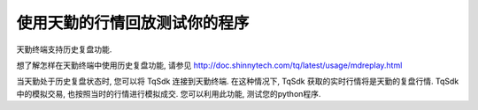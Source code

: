 .. _mdreplay:

使用天勤的行情回放测试你的程序
=================================================
天勤终端支持历史复盘功能.

想了解怎样在天勤终端中使用历史复盘功能, 请参见 http://doc.shinnytech.com/tq/latest/usage/mdreplay.html

当天勤处于历史复盘状态时, 您可以将 TqSdk 连接到天勤终端. 在这种情况下, TqSdk 获取的实时行情将是天勤的复盘行情. TqSdk中的模拟交易, 也按照当时的行情进行模拟成交. 您可以利用此功能, 测试您的python程序.

